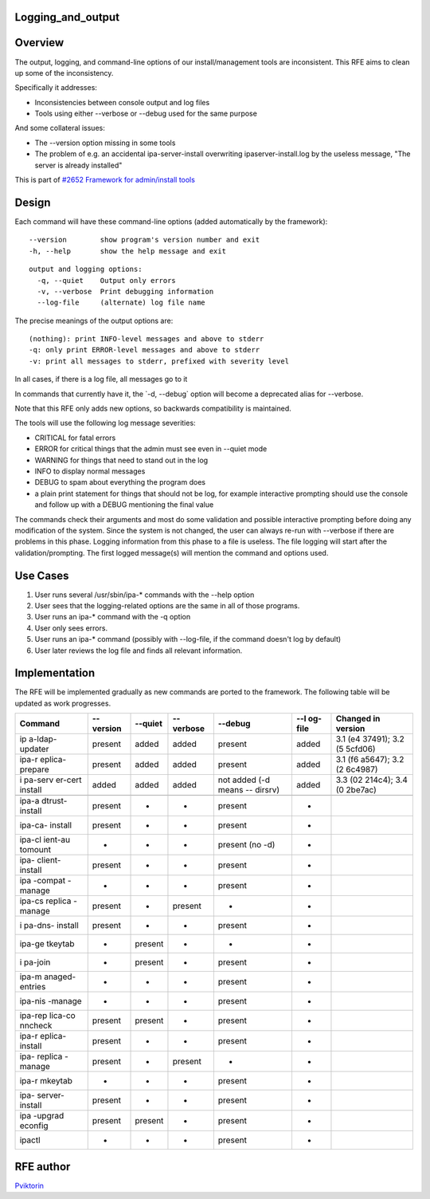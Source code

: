 Logging_and_output
==================

Overview
========

The output, logging, and command-line options of our install/management
tools are inconsistent. This RFE aims to clean up some of the
inconsistency.

Specifically it addresses:

-  Inconsistencies between console output and log files
-  Tools using either --verbose or --debug used for the same purpose

And some collateral issues:

-  The --version option missing in some tools
-  The problem of e.g. an accidental ipa-server-install overwriting
   ipaserver-install.log by the useless message, "The server is already
   installed"

This is part of `#2652 Framework for admin/install
tools <https://fedorahosted.org/freeipa/ticket/2652>`__

Design
======

Each command will have these command-line options (added automatically
by the framework):

::

     --version        show program's version number and exit
     -h, --help       show the help message and exit

::

     output and logging options:
       -q, --quiet    Output only errors
       -v, --verbose  Print debugging information
       --log-file     (alternate) log file name

The precise meanings of the output options are:

::

     (nothing): print INFO-level messages and above to stderr
     -q: only print ERROR-level messages and above to stderr
     -v: print all messages to stderr, prefixed with severity level

In all cases, if there is a log file, all messages go to it

In commands that currently have it, the \`-d, --debug\` option will
become a deprecated alias for --verbose.

Note that this RFE only adds new options, so backwards compatibility is
maintained.

The tools will use the following log message severities:

-  CRITICAL for fatal errors
-  ERROR for critical things that the admin must see even in --quiet
   mode
-  WARNING for things that need to stand out in the log
-  INFO to display normal messages
-  DEBUG to spam about everything the program does
-  a plain print statement for things that should not be log, for
   example interactive prompting should use the console and follow up
   with a DEBUG mentioning the final value

The commands check their arguments and most do some validation and
possible interactive prompting before doing any modification of the
system. Since the system is not changed, the user can always re-run with
--verbose if there are problems in this phase. Logging information from
this phase to a file is useless. The file logging will start after the
validation/prompting. The first logged message(s) will mention the
command and options used.



Use Cases
=========

#. User runs several /usr/sbin/ipa-\* commands with the --help option
#. User sees that the logging-related options are the same in all of
   those programs.

#. User runs an ipa-\* command with the -q option
#. User only sees errors.

#. User runs an ipa-\* command (possibly with --log-file, if the command
   doesn't log by default)
#. User later reviews the log file and finds all relevant information.

Implementation
==============

The RFE will be implemented gradually as new commands are ported to the
framework. The following table will be updated as work progresses.

+---------+---------+---------+---------+---------+---------+---------+
| Command | --      | --quiet | --      | --debug | --l     | Changed |
|         | version |         | verbose |         | og-file | in      |
|         |         |         |         |         |         | version |
+=========+=========+=========+=========+=========+=========+=========+
| ip      | present | added   | added   | present | added   | 3.1     |
| a-ldap- |         |         |         |         |         | (e4     |
| updater |         |         |         |         |         | 37491); |
|         |         |         |         |         |         | 3.2     |
|         |         |         |         |         |         | (5      |
|         |         |         |         |         |         | 5cfd06) |
+---------+---------+---------+---------+---------+---------+---------+
| ipa-r   | present | added   | added   | present | added   | 3.1     |
| eplica- |         |         |         |         |         | (f6     |
| prepare |         |         |         |         |         | a5647); |
|         |         |         |         |         |         | 3.2     |
|         |         |         |         |         |         | (2      |
|         |         |         |         |         |         | 6c4987) |
+---------+---------+---------+---------+---------+---------+---------+
| i       | added   | added   | added   | not     | added   | 3.3     |
| pa-serv |         |         |         | added   |         | (02     |
| er-cert |         |         |         | (-d     |         | 214c4); |
| install |         |         |         | means   |         | 3.4     |
|         |         |         |         | --      |         | (0      |
|         |         |         |         | dirsrv) |         | 2be7ac) |
+---------+---------+---------+---------+---------+---------+---------+
|         |         |         |         |         |         |         |
+---------+---------+---------+---------+---------+---------+---------+
| ipa-a   | present | -       | -       | present | -       |         |
| dtrust- |         |         |         |         |         |         |
| install |         |         |         |         |         |         |
+---------+---------+---------+---------+---------+---------+---------+
| ipa-ca- | present | -       | -       | present | -       |         |
| install |         |         |         |         |         |         |
+---------+---------+---------+---------+---------+---------+---------+
| ipa-cl  | -       | -       | -       | present | -       |         |
| ient-au |         |         |         | (no -d) |         |         |
| tomount |         |         |         |         |         |         |
+---------+---------+---------+---------+---------+---------+---------+
| ipa-    | present | -       | -       | present | -       |         |
| client- |         |         |         |         |         |         |
| install |         |         |         |         |         |         |
+---------+---------+---------+---------+---------+---------+---------+
| ipa     | -       | -       | -       | present | -       |         |
| -compat |         |         |         |         |         |         |
| -manage |         |         |         |         |         |         |
+---------+---------+---------+---------+---------+---------+---------+
| ipa-cs  | present | -       | present | -       | -       |         |
| replica |         |         |         |         |         |         |
| -manage |         |         |         |         |         |         |
+---------+---------+---------+---------+---------+---------+---------+
| i       | present | -       | -       | present | -       |         |
| pa-dns- |         |         |         |         |         |         |
| install |         |         |         |         |         |         |
+---------+---------+---------+---------+---------+---------+---------+
| ipa-ge  | -       | present | -       | -       | -       |         |
| tkeytab |         |         |         |         |         |         |
+---------+---------+---------+---------+---------+---------+---------+
| i       | -       | present | -       | present | -       |         |
| pa-join |         |         |         |         |         |         |
+---------+---------+---------+---------+---------+---------+---------+
| ipa-m   | -       | -       | -       | present | -       |         |
| anaged- |         |         |         |         |         |         |
| entries |         |         |         |         |         |         |
+---------+---------+---------+---------+---------+---------+---------+
| ipa-nis | -       | -       | -       | present | -       |         |
| -manage |         |         |         |         |         |         |
+---------+---------+---------+---------+---------+---------+---------+
| ipa-rep | present | present | -       | present | -       |         |
| lica-co |         |         |         |         |         |         |
| nncheck |         |         |         |         |         |         |
+---------+---------+---------+---------+---------+---------+---------+
| ipa-r   | present | -       | -       | present | -       |         |
| eplica- |         |         |         |         |         |         |
| install |         |         |         |         |         |         |
+---------+---------+---------+---------+---------+---------+---------+
| ipa-    | present | -       | present | -       | -       |         |
| replica |         |         |         |         |         |         |
| -manage |         |         |         |         |         |         |
+---------+---------+---------+---------+---------+---------+---------+
| ipa-r   | -       | -       | -       | present | -       |         |
| mkeytab |         |         |         |         |         |         |
+---------+---------+---------+---------+---------+---------+---------+
| ipa-    | present | -       | -       | present | -       |         |
| server- |         |         |         |         |         |         |
| install |         |         |         |         |         |         |
+---------+---------+---------+---------+---------+---------+---------+
| ipa     | present | present | -       | present | -       |         |
| -upgrad |         |         |         |         |         |         |
| econfig |         |         |         |         |         |         |
+---------+---------+---------+---------+---------+---------+---------+
| ipactl  | -       | -       | -       | present | -       |         |
+---------+---------+---------+---------+---------+---------+---------+



RFE author
==========

`Pviktorin <User:Pviktorin>`__